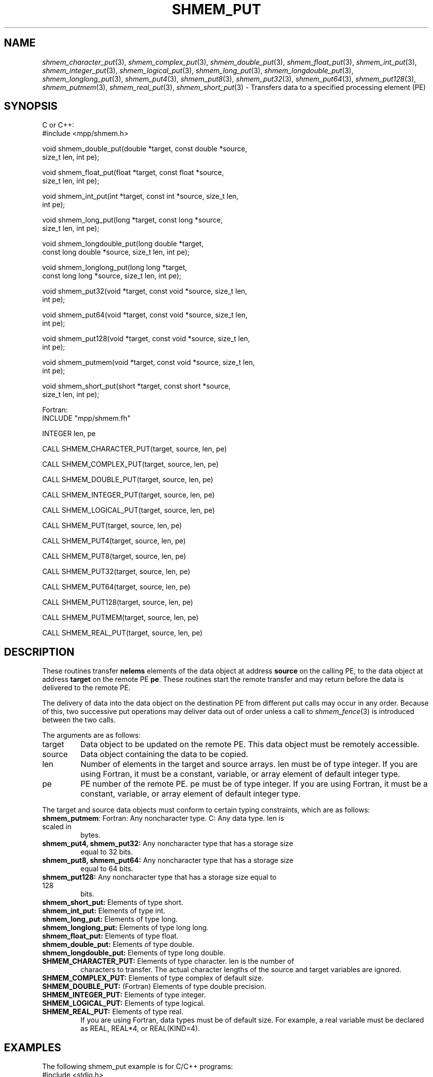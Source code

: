.\" -*- nroff -*-
.\" Copyright (c) 2015      University of Houston.  All rights reserved.
.\" Copyright (c) 2015      Mellanox Technologies, Inc.
.\" $COPYRIGHT$
.de Vb
.ft CW
.nf
..
.de Ve
.ft R

.fi
..
.TH "SHMEM\\_PUT" "3" "Sep 02, 2016" "2.0.1" "Open MPI"
.SH NAME

\fIshmem_character_put\fP(3),
\fIshmem_complex_put\fP(3),
\fIshmem_double_put\fP(3),
\fIshmem_float_put\fP(3),
\fIshmem_int_put\fP(3),
\fIshmem_integer_put\fP(3),
\fIshmem_logical_put\fP(3),
\fIshmem_long_put\fP(3),
\fIshmem_longdouble_put\fP(3),
\fIshmem_longlong_put\fP(3),
\fIshmem_put4\fP(3),
\fIshmem_put8\fP(3),
\fIshmem_put32\fP(3),
\fIshmem_put64\fP(3),
\fIshmem_put128\fP(3),
\fIshmem_putmem\fP(3),
\fIshmem_real_put\fP(3),
\fIshmem_short_put\fP(3)
\- Transfers data to a specified
processing element (PE)
.SH SYNOPSIS

C or C++:
.Vb
#include <mpp/shmem.h>

void shmem_double_put(double *target, const double *source,
  size_t len, int pe);

void shmem_float_put(float *target, const float *source,
  size_t len, int pe);

void shmem_int_put(int *target, const int *source, size_t len,
  int pe);

void shmem_long_put(long *target, const long *source,
  size_t len, int pe);

void shmem_longdouble_put(long double *target,
  const long double *source, size_t len, int pe);

void shmem_longlong_put(long long *target,
  const long long *source, size_t len, int pe);

void shmem_put32(void *target, const void *source, size_t len,
  int pe);

void shmem_put64(void *target, const void *source, size_t len,
  int pe);

void shmem_put128(void *target, const void *source, size_t len,
  int pe);

void shmem_putmem(void *target, const void *source, size_t len,
  int pe);

void shmem_short_put(short *target, const short *source,
  size_t len, int pe);
.Ve
Fortran:
.Vb
INCLUDE "mpp/shmem.fh"

INTEGER len, pe

CALL SHMEM_CHARACTER_PUT(target, source, len, pe)

CALL SHMEM_COMPLEX_PUT(target, source, len, pe)

CALL SHMEM_DOUBLE_PUT(target, source, len, pe)

CALL SHMEM_INTEGER_PUT(target, source, len, pe)

CALL SHMEM_LOGICAL_PUT(target, source, len, pe)

CALL SHMEM_PUT(target, source, len, pe)

CALL SHMEM_PUT4(target, source, len, pe)

CALL SHMEM_PUT8(target, source, len, pe)

CALL SHMEM_PUT32(target, source, len, pe)

CALL SHMEM_PUT64(target, source, len, pe)

CALL SHMEM_PUT128(target, source, len, pe)

CALL SHMEM_PUTMEM(target, source, len, pe)

CALL SHMEM_REAL_PUT(target, source, len, pe)
.Ve
.SH DESCRIPTION

These routines transfer \fBnelems\fP
elements of the data object at address
\fBsource\fP
on the calling PE, to the data object at address \fBtarget\fP
on the remote
PE \fBpe\fP\&.
These routines start the remote transfer and may return before the data is
delivered to the remote PE.
.PP
The delivery of data into the data object on the destination PE from different put calls may
occur in any order. Because of this, two successive put operations may deliver data out of
order unless a call to \fIshmem_fence\fP(3)
is introduced between the two calls.
.PP
The arguments are as follows:
.TP
target
Data object to be updated on the remote PE. This data object must be remotely
accessible.
.TP
source
Data object containing the data to be copied.
.TP
len
Number of elements in the target and source arrays. len must be of type integer. If
you are using Fortran, it must be a constant, variable, or array element of default integer
type.
.TP
pe
PE number of the remote PE. pe must be of type integer. If you are using Fortran, it
must be a constant, variable, or array element of default integer type.
.PP
The target and source data objects must conform to certain typing constraints, which are as
follows:
.TP
\fBshmem_putmem\fP: Fortran: Any noncharacter type. C: Any data type. len is scaled in
bytes.
.TP
\fBshmem_put4, shmem_put32:\fP Any noncharacter type that has a storage size
equal to 32 bits.
.TP
\fBshmem_put8, shmem_put64:\fP Any noncharacter type that has a storage size
equal to 64 bits.
.TP
\fBshmem_put128:\fP Any noncharacter type that has a storage size equal to 128
bits.
.TP
\fBshmem_short_put:\fP Elements of type short.
.TP
\fBshmem_int_put:\fP Elements of type int.
.TP
\fBshmem_long_put:\fP Elements of type long.
.TP
\fBshmem_longlong_put:\fP Elements of type long long.
.TP
\fBshmem_float_put:\fP Elements of type float.
.TP
\fBshmem_double_put:\fP Elements of type double.
.TP
\fBshmem_longdouble_put:\fP Elements of type long double.
.TP
\fBSHMEM_CHARACTER_PUT:\fP Elements of type character. len is the number of
characters to transfer. The actual character lengths of the source and target variables are
ignored.
.TP
\fBSHMEM_COMPLEX_PUT:\fP Elements of type complex of default size.
.TP
\fBSHMEM_DOUBLE_PUT:\fP (Fortran) Elements of type double precision.
.TP
\fBSHMEM_INTEGER_PUT:\fP Elements of type integer.
.TP
\fBSHMEM_LOGICAL_PUT:\fP Elements of type logical.
.TP
\fBSHMEM_REAL_PUT:\fP Elements of type real.
If you are using Fortran, data types must be of default size. For example, a real variable must
be declared as REAL, REAL*4, or REAL(KIND=4).
.PP
.SH EXAMPLES

The following shmem_put example is for C/C++ programs:
.Vb
#include <stdio.h>
#include <mpp/shmem.h>

main()
{
  long source[10] = { 1, 2, 3, 4, 5, 6, 7, 8, 9, 10 };
  static long target[10];
  shmem_init();

  if (shmem_my_pe() == 0) {
    /* put 10 words into target on PE 1 */
    shmem_long_put(target, source, 10, 1);
  }
  shmem_barrier_all();  /* sync sender and receiver */
  if (shmem_my_pe() == 1)
    shmem_udcflush();  /* not required on Altix systems */
  printf("target[0] on PE %d is %d\\n", shmem_my_pe(), target[0]);
}
.Ve
.SH SEE ALSO

\fIintro_shmem\fP(3),
\fIshmem_iput\fP(3),
\fIshmem_quiet\fP(3)
